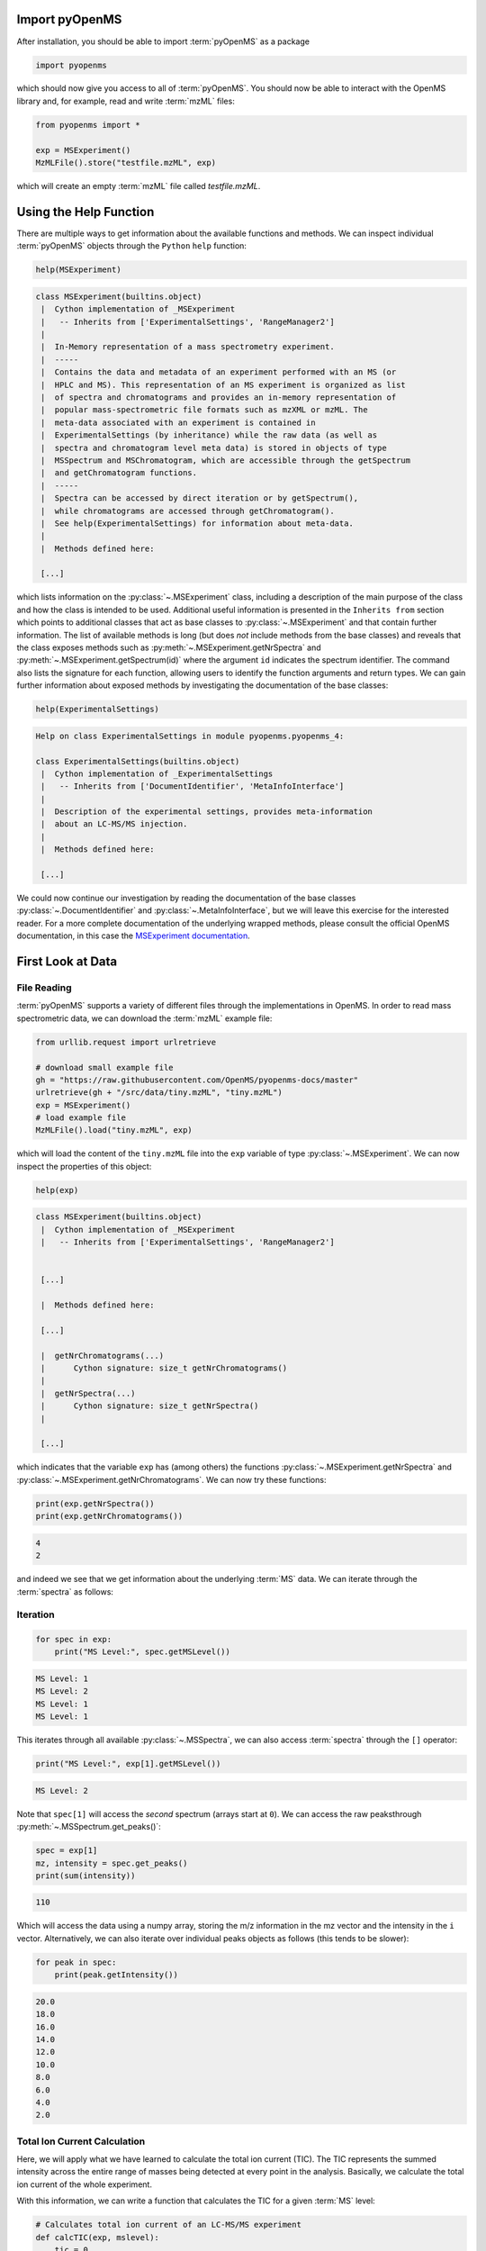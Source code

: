 Import pyOpenMS
===============

After installation, you should be able to import :term:`pyOpenMS` as a package

.. code-block:: python

    import pyopenms

which should now give you access to all of :term:`pyOpenMS`. You should now be able to
interact with the OpenMS library and, for example, read and write :term:`mzML` files:

.. code-block:: python

    from pyopenms import *

    exp = MSExperiment()
    MzMLFile().store("testfile.mzML", exp)

which will create an empty :term:`mzML` file called `testfile.mzML`.

Using the Help Function
=======================

There are multiple ways to get information about the available functions and
methods. We can inspect individual :term:`pyOpenMS` objects through the ``Python`` ``help``
function:

.. code-block:: python

    help(MSExperiment)

.. code-block:: output

    class MSExperiment(builtins.object)
     |  Cython implementation of _MSExperiment
     |   -- Inherits from ['ExperimentalSettings', 'RangeManager2']
     |  
     |  In-Memory representation of a mass spectrometry experiment.
     |  -----
     |  Contains the data and metadata of an experiment performed with an MS (or
     |  HPLC and MS). This representation of an MS experiment is organized as list
     |  of spectra and chromatograms and provides an in-memory representation of
     |  popular mass-spectrometric file formats such as mzXML or mzML. The
     |  meta-data associated with an experiment is contained in
     |  ExperimentalSettings (by inheritance) while the raw data (as well as
     |  spectra and chromatogram level meta data) is stored in objects of type
     |  MSSpectrum and MSChromatogram, which are accessible through the getSpectrum
     |  and getChromatogram functions.
     |  -----
     |  Spectra can be accessed by direct iteration or by getSpectrum(),
     |  while chromatograms are accessed through getChromatogram().
     |  See help(ExperimentalSettings) for information about meta-data.
     |  
     |  Methods defined here:

     [...]


which lists information on the :py:class:`~.MSExperiment` class, including a
description of the main purpose of the class and how the class is intended to
be used. Additional useful information is presented in the ``Inherits from``
section which points to additional classes that act as base classes to
:py:class:`~.MSExperiment` and that contain further information.
The list of available methods is long (but does *not* include methods from the
base classes) and reveals that the class exposes methods such as
:py:meth:`~.MSExperiment.getNrSpectra` and :py:meth:`~.MSExperiment.getSpectrum(id)` where the argument ``id`` indicates
the spectrum identifier. The command also lists the signature for each
function, allowing users to identify the function arguments and return types.
We can gain further information about exposed methods by investigating the
documentation of the base classes:

.. code-block:: python

    help(ExperimentalSettings)
.. code-block:: output

    Help on class ExperimentalSettings in module pyopenms.pyopenms_4:

    class ExperimentalSettings(builtins.object)
     |  Cython implementation of _ExperimentalSettings
     |   -- Inherits from ['DocumentIdentifier', 'MetaInfoInterface']
     |  
     |  Description of the experimental settings, provides meta-information
     |  about an LC-MS/MS injection.
     |  
     |  Methods defined here:

     [...]

We could now continue our investigation by reading the documentation of the
base classes :py:class:`~.DocumentIdentifier` and :py:class:`~.MetaInfoInterface`, but we will
leave this exercise for the interested reader. For a more complete documentation of the underlying
wrapped methods, please consult the official OpenMS documentation, in this case
the `MSExperiment documentation <https://abibuilder.cs.uni-tuebingen.de/archive/openms/Documentation/release/latest/html/classOpenMS_1_1MSExperiment.html>`_.


First Look at Data
==================

File Reading
************

:term:`pyOpenMS` supports a variety of different files through the implementations in
OpenMS. In order to read mass spectrometric data, we can download the :term:`mzML`
example file:

.. code-block:: python

    from urllib.request import urlretrieve

    # download small example file
    gh = "https://raw.githubusercontent.com/OpenMS/pyopenms-docs/master"
    urlretrieve(gh + "/src/data/tiny.mzML", "tiny.mzML")
    exp = MSExperiment()
    # load example file
    MzMLFile().load("tiny.mzML", exp)

which will load the content of the ``tiny.mzML`` file into the ``exp``
variable of type :py:class:`~.MSExperiment`.
We can now inspect the properties of this object:

.. code-block:: python

    help(exp)

.. code-block:: output

    class MSExperiment(builtins.object)
     |  Cython implementation of _MSExperiment
     |   -- Inherits from ['ExperimentalSettings', 'RangeManager2']


     [...]

     |  Methods defined here:

     [...]

     |  getNrChromatograms(...)
     |      Cython signature: size_t getNrChromatograms()
     |
     |  getNrSpectra(...)
     |      Cython signature: size_t getNrSpectra()
     |

     [...]


which indicates that the variable ``exp`` has (among others) the functions
:py:class:`~.MSExperiment.getNrSpectra` and :py:class:`~.MSExperiment.getNrChromatograms`. We can now try these functions:

.. code-block:: python

    print(exp.getNrSpectra())
    print(exp.getNrChromatograms())

.. code-block:: output
    
    4
    2

and indeed we see that we get information about the underlying :term:`MS` data. We can
iterate through the :term:`spectra` as follows:


Iteration
*********

.. code-block:: python

    for spec in exp:
        print("MS Level:", spec.getMSLevel())

.. code-block:: output

    MS Level: 1
    MS Level: 2
    MS Level: 1
    MS Level: 1

This iterates through all available :py:class:`~.MSSpectra`, we can also access :term:`spectra` through the ``[]`` operator:

.. code-block:: python

    print("MS Level:", exp[1].getMSLevel())

.. code-block:: output

    MS Level: 2

Note that ``spec[1]`` will access the *second* spectrum (arrays start at
``0``). We can access the raw peaksthrough :py:meth:`~.MSSpectrum.get_peaks()`:

.. code-block:: python

    spec = exp[1]
    mz, intensity = spec.get_peaks()
    print(sum(intensity))
.. code-block:: output

    110

Which will access the data using a numpy array, storing the m/z information
in the mz vector and the intensity in the ``i`` vector. Alternatively, we
can also iterate over individual peaks objects as follows (this tends to be
slower):

.. code-block:: python

    for peak in spec:
        print(peak.getIntensity())

.. code-block:: output

    20.0
    18.0
    16.0
    14.0
    12.0
    10.0
    8.0
    6.0
    4.0
    2.0

Total Ion Current Calculation
*****************************

Here, we will apply what we have learned to calculate the total ion current (TIC). The TIC represents the
summed intensity across the entire range of masses being detected at every point in the analysis. 
Basically, we calculate the total ion current of the whole experiment.

With this information, we can write a function that calculates the TIC for a given :term:`MS` level:

.. code-block:: python

    # Calculates total ion current of an LC-MS/MS experiment
    def calcTIC(exp, mslevel):
        tic = 0
        # Iterate through all spectra of the experiment
        for spec in exp:
            # Only calculate TIC for matching (MS1) spectra
            if spec.getMSLevel() == mslevel:
                mz, i = spec.get_peaks()
                tic += sum(i)
        return tic

To calculate a TIC we would now call the function:

.. code-block:: python

    print(calcTIC(exp, 1))
    print(sum([sum(s.get_peaks()[1]) for s in exp if s.getMSLevel() == 1]))
    print(calcTIC(exp, 2))
.. code-block:: output

    240.0
    240.0
    110.0

Note how one can compute the same property using list comprehensions in Python
(see line number 3 in the above code which computes the TIC using filtering
properties of Python list comprehensions (``s.getMSLevel() == 1``) and computes
the sum over all peaks(right ``sum``) and the sum over all :term:`spectra` (left
``sum``) to retrieve the TIC).

Total Ion Current :term:`Chromatogram<chromatogram>`
****************************************************

The total ion current is visualized over the retention time, to allow for the inspection
of areas with general high intensity (usually multiple analytes were measured there).
This can help the experimentalist to optimize the chromatography for a better
separation in a specific area.

While some :term:`mzML` files already contain a pre-computed total ion current :term:`chromatogram` (TIC),
we will show you how to calculate the TIC for :term:`MS1`. One can access the retention times
and intensities of the TIC in different ways and generate a total ion current :term:`chromatogram`
(2D graph) using ``matplotlib``:

.. code-block:: python

    import matplotlib.pyplot as plt
    from urllib.request import urlretrieve

    # retrieve MS data
    gh = "https://raw.githubusercontent.com/OpenMS/pyopenms-docs/master"
    urlretrieve(
        gh + "/src/data/FeatureFinderMetaboIdent_1_input.mzML", "ms_data.mzML"
    )

    # load MS data into MSExperiment()
    exp = MSExperiment()
    MzMLFile().load("ms_data.mzML", exp)

    # choose one of the following three methods to access the TIC data
    # 1) recalculate TIC data with the calculateTIC() function
    tic = exp.calculateTIC()
    retention_times, intensities = tic.get_peaks()

    # 2) get TIC data using list comprehensions
    retention_times = [spec.getRT() for spec in exp]
    intensities = [
        sum(spec.get_peaks()[1]) for spec in exp if spec.getMSLevel() == 1
    ]

    # 3) get TIC data looping over spectra in MSExperiment()
    retention_times = []
    intensities = []
    for spec in exp:
        if spec.getMSLevel() == 1:
            retention_times.append(spec.getRT())
            intensities.append(sum(spec.get_peaks()[1]))

    # plot retention times and intensities and add labels
    plt.plot(retention_times, intensities)

    plt.title("TIC")
    plt.xlabel("time (s)")
    plt.ylabel("intensity (cps)")

    plt.show()

.. image:: img/TICPlot.png
